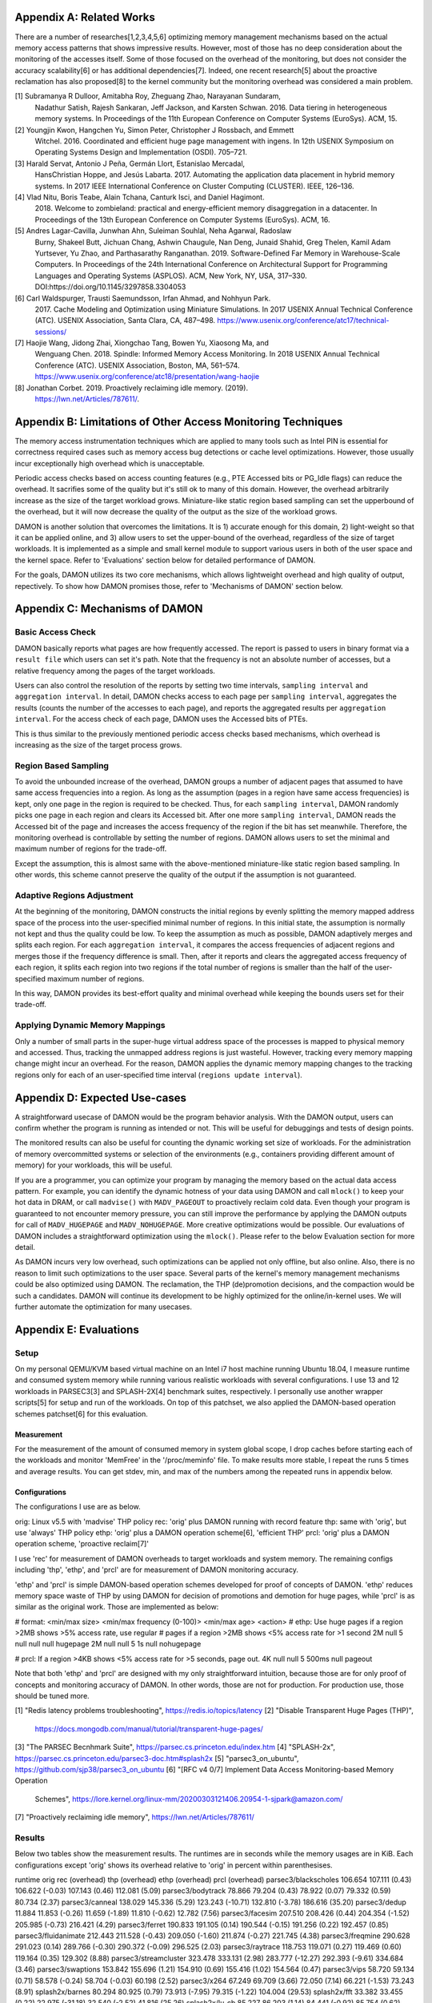 Appendix A: Related Works
=========================

There are a number of researches[1,2,3,4,5,6] optimizing memory management
mechanisms based on the actual memory access patterns that shows impressive
results.  However, most of those has no deep consideration about the monitoring
of the accesses itself.  Some of those focused on the overhead of the
monitoring, but does not consider the accuracy scalability[6] or has additional
dependencies[7].  Indeed, one recent research[5] about the proactive
reclamation has also proposed[8] to the kernel community but the monitoring
overhead was considered a main problem.

[1] Subramanya R Dulloor, Amitabha Roy, Zheguang Zhao, Narayanan Sundaram,
    Nadathur Satish, Rajesh Sankaran, Jeff Jackson, and Karsten Schwan. 2016.
    Data tiering in heterogeneous memory systems. In Proceedings of the 11th
    European Conference on Computer Systems (EuroSys). ACM, 15.
[2] Youngjin Kwon, Hangchen Yu, Simon Peter, Christopher J Rossbach, and Emmett
    Witchel. 2016. Coordinated and efficient huge page management with ingens.
    In 12th USENIX Symposium on Operating Systems Design and Implementation
    (OSDI).  705–721.
[3] Harald Servat, Antonio J Peña, Germán Llort, Estanislao Mercadal,
    HansChristian Hoppe, and Jesús Labarta. 2017. Automating the application
    data placement in hybrid memory systems. In 2017 IEEE International
    Conference on Cluster Computing (CLUSTER). IEEE, 126–136.
[4] Vlad Nitu, Boris Teabe, Alain Tchana, Canturk Isci, and Daniel Hagimont.
    2018. Welcome to zombieland: practical and energy-efficient memory
    disaggregation in a datacenter. In Proceedings of the 13th European
    Conference on Computer Systems (EuroSys). ACM, 16.
[5] Andres Lagar-Cavilla, Junwhan Ahn, Suleiman Souhlal, Neha Agarwal, Radoslaw
    Burny, Shakeel Butt, Jichuan Chang, Ashwin Chaugule, Nan Deng, Junaid
    Shahid, Greg Thelen, Kamil Adam Yurtsever, Yu Zhao, and Parthasarathy
    Ranganathan.  2019. Software-Defined Far Memory in Warehouse-Scale
    Computers.  In Proceedings of the 24th International Conference on
    Architectural Support for Programming Languages and Operating Systems
    (ASPLOS).  ACM, New York, NY, USA, 317–330.
    DOI:https://doi.org/10.1145/3297858.3304053
[6] Carl Waldspurger, Trausti Saemundsson, Irfan Ahmad, and Nohhyun Park.
    2017. Cache Modeling and Optimization using Miniature Simulations. In 2017
    USENIX Annual Technical Conference (ATC). USENIX Association, Santa
    Clara, CA, 487–498.
    https://www.usenix.org/conference/atc17/technical-sessions/
[7] Haojie Wang, Jidong Zhai, Xiongchao Tang, Bowen Yu, Xiaosong Ma, and
    Wenguang Chen. 2018. Spindle: Informed Memory Access Monitoring. In 2018
    USENIX Annual Technical Conference (ATC). USENIX Association, Boston, MA,
    561–574.  https://www.usenix.org/conference/atc18/presentation/wang-haojie
[8] Jonathan Corbet. 2019. Proactively reclaiming idle memory. (2019).
    https://lwn.net/Articles/787611/.


Appendix B: Limitations of Other Access Monitoring Techniques
=============================================================

The memory access instrumentation techniques which are applied to
many tools such as Intel PIN is essential for correctness required cases such
as memory access bug detections or cache level optimizations.  However, those
usually incur exceptionally high overhead which is unacceptable.

Periodic access checks based on access counting features (e.g., PTE Accessed
bits or PG_Idle flags) can reduce the overhead.  It sacrifies some of the
quality but it's still ok to many of this domain.  However, the overhead
arbitrarily increase as the size of the target workload grows.  Miniature-like
static region based sampling can set the upperbound of the overhead, but it
will now decrease the quality of the output as the size of the workload grows.

DAMON is another solution that overcomes the limitations.  It is 1) accurate
enough for this domain, 2) light-weight so that it can be applied online, and
3) allow users to set the upper-bound of the overhead, regardless of the size
of target workloads.  It is implemented as a simple and small kernel module to
support various users in both of the user space and the kernel space.  Refer to
'Evaluations' section below for detailed performance of DAMON.

For the goals, DAMON utilizes its two core mechanisms, which allows lightweight
overhead and high quality of output, repectively.  To show how DAMON promises
those, refer to 'Mechanisms of DAMON' section below.


Appendix C: Mechanisms of DAMON
===============================


Basic Access Check
------------------

DAMON basically reports what pages are how frequently accessed.  The report is
passed to users in binary format via a ``result file`` which users can set it's
path.  Note that the frequency is not an absolute number of accesses, but a
relative frequency among the pages of the target workloads.

Users can also control the resolution of the reports by setting two time
intervals, ``sampling interval`` and ``aggregation interval``.  In detail,
DAMON checks access to each page per ``sampling interval``, aggregates the
results (counts the number of the accesses to each page), and reports the
aggregated results per ``aggregation interval``.  For the access check of each
page, DAMON uses the Accessed bits of PTEs.

This is thus similar to the previously mentioned periodic access checks based
mechanisms, which overhead is increasing as the size of the target process
grows.


Region Based Sampling
---------------------

To avoid the unbounded increase of the overhead, DAMON groups a number of
adjacent pages that assumed to have same access frequencies into a region.  As
long as the assumption (pages in a region have same access frequencies) is
kept, only one page in the region is required to be checked.  Thus, for each
``sampling interval``, DAMON randomly picks one page in each region and clears
its Accessed bit.  After one more ``sampling interval``, DAMON reads the
Accessed bit of the page and increases the access frequency of the region if
the bit has set meanwhile.  Therefore, the monitoring overhead is controllable
by setting the number of regions.  DAMON allows users to set the minimal and
maximum number of regions for the trade-off.

Except the assumption, this is almost same with the above-mentioned
miniature-like static region based sampling.  In other words, this scheme
cannot preserve the quality of the output if the assumption is not guaranteed.


Adaptive Regions Adjustment
---------------------------

At the beginning of the monitoring, DAMON constructs the initial regions by
evenly splitting the memory mapped address space of the process into the
user-specified minimal number of regions.  In this initial state, the
assumption is normally not kept and thus the quality could be low.  To keep the
assumption as much as possible, DAMON adaptively merges and splits each region.
For each ``aggregation interval``, it compares the access frequencies of
adjacent regions and merges those if the frequency difference is small.  Then,
after it reports and clears the aggregated access frequency of each region, it
splits each region into two regions if the total number of regions is smaller
than the half of the user-specified maximum number of regions.

In this way, DAMON provides its best-effort quality and minimal overhead while
keeping the bounds users set for their trade-off.


Applying Dynamic Memory Mappings
--------------------------------

Only a number of small parts in the super-huge virtual address space of the
processes is mapped to physical memory and accessed.  Thus, tracking the
unmapped address regions is just wasteful.  However, tracking every memory
mapping change might incur an overhead.  For the reason, DAMON applies the
dynamic memory mapping changes to the tracking regions only for each of an
user-specified time interval (``regions update interval``).


Appendix D: Expected Use-cases
==============================

A straightforward usecase of DAMON would be the program behavior analysis.
With the DAMON output, users can confirm whether the program is running as
intended or not.  This will be useful for debuggings and tests of design
points.

The monitored results can also be useful for counting the dynamic working set
size of workloads.  For the administration of memory overcommitted systems or
selection of the environments (e.g., containers providing different amount of
memory) for your workloads, this will be useful.

If you are a programmer, you can optimize your program by managing the memory
based on the actual data access pattern.  For example, you can identify the
dynamic hotness of your data using DAMON and call ``mlock()`` to keep your hot
data in DRAM, or call ``madvise()`` with ``MADV_PAGEOUT`` to proactively
reclaim cold data.  Even though your program is guaranteed to not encounter
memory pressure, you can still improve the performance by applying the DAMON
outputs for call of ``MADV_HUGEPAGE`` and ``MADV_NOHUGEPAGE``.  More creative
optimizations would be possible.  Our evaluations of DAMON includes a
straightforward optimization using the ``mlock()``.  Please refer to the below
Evaluation section for more detail.

As DAMON incurs very low overhead, such optimizations can be applied not only
offline, but also online.  Also, there is no reason to limit such optimizations
to the user space.  Several parts of the kernel's memory management mechanisms
could be also optimized using DAMON. The reclamation, the THP (de)promotion
decisions, and the compaction would be such a candidates.  DAMON will continue
its development to be highly optimized for the online/in-kernel uses.  We will
further automate the optimization for many usecases.


Appendix E: Evaluations
=======================

Setup
-----

On my personal QEMU/KVM based virtual machine on an Intel i7 host machine
running Ubuntu 18.04, I measure runtime and consumed system memory while
running various realistic workloads with several configurations.  I use 13 and
12 workloads in PARSEC3[3] and SPLASH-2X[4] benchmark suites, respectively.  I
personally use another wrapper scripts[5] for setup and run of the workloads.
On top of this patchset, we also applied the DAMON-based operation schemes
patchset[6] for this evaluation.

Measurement
~~~~~~~~~~~

For the measurement of the amount of consumed memory in system global scope, I
drop caches before starting each of the workloads and monitor 'MemFree' in the
'/proc/meminfo' file.  To make results more stable, I repeat the runs 5 times
and average results.  You can get stdev, min, and max of the numbers among the
repeated runs in appendix below.

Configurations
~~~~~~~~~~~~~~

The configurations I use are as below.

orig: Linux v5.5 with 'madvise' THP policy
rec: 'orig' plus DAMON running with record feature
thp: same with 'orig', but use 'always' THP policy
ethp: 'orig' plus a DAMON operation scheme[6], 'efficient THP'
prcl: 'orig' plus a DAMON operation scheme, 'proactive reclaim[7]'

I use 'rec' for measurement of DAMON overheads to target workloads and system
memory.  The remaining configs including 'thp', 'ethp', and 'prcl' are for
measurement of DAMON monitoring accuracy.

'ethp' and 'prcl' is simple DAMON-based operation schemes developed for
proof of concepts of DAMON.  'ethp' reduces memory space waste of THP by using
DAMON for decision of promotions and demotion for huge pages, while 'prcl' is
as similar as the original work.  Those are implemented as below:

# format: <min/max size> <min/max frequency (0-100)> <min/max age> <action>
# ethp: Use huge pages if a region >2MB shows >5% access rate, use regular
# pages if a region >2MB shows <5% access rate for >1 second
2M null    5 null    null null    hugepage
2M null    null 5    1s null      nohugepage

# prcl: If a region >4KB shows <5% access rate for >5 seconds, page out.
4K null    null 5    500ms null      pageout

Note that both 'ethp' and 'prcl' are designed with my only straightforward
intuition, because those are for only proof of concepts and monitoring accuracy
of DAMON.  In other words, those are not for production.  For production use,
those should be tuned more.


[1] "Redis latency problems troubleshooting", https://redis.io/topics/latency
[2] "Disable Transparent Huge Pages (THP)",
    https://docs.mongodb.com/manual/tutorial/transparent-huge-pages/
[3] "The PARSEC Becnhmark Suite", https://parsec.cs.princeton.edu/index.htm
[4] "SPLASH-2x", https://parsec.cs.princeton.edu/parsec3-doc.htm#splash2x
[5] "parsec3_on_ubuntu", https://github.com/sjp38/parsec3_on_ubuntu
[6] "[RFC v4 0/7] Implement Data Access Monitoring-based Memory Operation
    Schemes",
    https://lore.kernel.org/linux-mm/20200303121406.20954-1-sjpark@amazon.com/
[7] "Proactively reclaiming idle memory", https://lwn.net/Articles/787611/


Results
-------

Below two tables show the measurement results.  The runtimes are in seconds
while the memory usages are in KiB.  Each configurations except 'orig' shows
its overhead relative to 'orig' in percent within parenthesises.

runtime                 orig     rec      (overhead) thp      (overhead) ethp     (overhead) prcl     (overhead)
parsec3/blackscholes    106.654  107.111  (0.43)     106.622  (-0.03)    107.143  (0.46)     112.081  (5.09)
parsec3/bodytrack       78.866   79.204   (0.43)     78.922   (0.07)     79.332   (0.59)     80.734   (2.37)
parsec3/canneal         138.029  145.336  (5.29)     123.243  (-10.71)   132.810  (-3.78)    186.616  (35.20)
parsec3/dedup           11.884   11.853   (-0.26)    11.659   (-1.89)    11.810   (-0.62)    12.782   (7.56)
parsec3/facesim         207.510  208.426  (0.44)     204.354  (-1.52)    205.985  (-0.73)    216.421  (4.29)
parsec3/ferret          190.833  191.105  (0.14)     190.544  (-0.15)    191.256  (0.22)     192.457  (0.85)
parsec3/fluidanimate    212.443  211.528  (-0.43)    209.050  (-1.60)    211.874  (-0.27)    221.745  (4.38)
parsec3/freqmine        290.628  291.023  (0.14)     289.766  (-0.30)    290.372  (-0.09)    296.525  (2.03)
parsec3/raytrace        118.753  119.071  (0.27)     119.469  (0.60)     119.164  (0.35)     129.302  (8.88)
parsec3/streamcluster   323.478  333.131  (2.98)     283.777  (-12.27)   292.393  (-9.61)    334.684  (3.46)
parsec3/swaptions       153.842  155.696  (1.21)     154.910  (0.69)     155.416  (1.02)     154.564  (0.47)
parsec3/vips            58.720   59.134   (0.71)     58.578   (-0.24)    58.704   (-0.03)    60.198   (2.52)
parsec3/x264            67.249   69.709   (3.66)     72.050   (7.14)     66.221   (-1.53)    73.243   (8.91)
splash2x/barnes         80.294   80.925   (0.79)     73.913   (-7.95)    79.315   (-1.22)    104.004  (29.53)
splash2x/fft            33.382   33.455   (0.22)     22.975   (-31.18)   32.540   (-2.52)    41.816   (25.26)
splash2x/lu_cb          85.227   86.203   (1.14)     84.441   (-0.92)    85.754   (0.62)     89.219   (4.68)
splash2x/lu_ncb         92.584   93.778   (1.29)     90.515   (-2.23)    94.927   (2.53)     100.555  (8.61)
splash2x/ocean_cp       44.616   44.908   (0.66)     43.252   (-3.06)    44.247   (-0.83)    47.246   (5.90)
splash2x/ocean_ncp      81.833   81.842   (0.01)     51.142   (-37.50)   73.403   (-10.30)   135.436  (65.50)
splash2x/radiosity      91.400   91.677   (0.30)     90.272   (-1.23)    91.934   (0.58)     101.606  (11.17)
splash2x/radix          31.300   31.513   (0.68)     25.124   (-19.73)   31.029   (-0.87)    43.364   (38.54)
splash2x/raytrace       84.216   84.812   (0.71)     82.784   (-1.70)    83.842   (-0.44)    85.805   (1.89)
splash2x/volrend        87.021   88.504   (1.70)     86.420   (-0.69)    87.585   (0.65)     89.024   (2.30)
splash2x/water_nsquared 232.134  233.488  (0.58)     221.293  (-4.67)    228.383  (-1.62)    236.080  (1.70)
splash2x/water_spatial  89.560   89.473   (-0.10)    89.051   (-0.57)    90.450   (0.99)     98.599   (10.09)
total                   2992.450 3022.890 (1.02)     2864.120 (-4.29)    2945.880 (-1.56)    3244.110 (8.41)


memused.avg             orig         rec          (overhead) thp          (overhead) ethp         (overhead) prcl         (overhead)
parsec3/blackscholes    1821608.200  1835268.800  (0.75)     1832919.000  (0.62)     1833142.200  (0.63)     1628095.400  (-10.62)
parsec3/bodytrack       1418964.600  1430433.200  (0.81)     1416871.200  (-0.15)    1433869.600  (1.05)     1427908.000  (0.63)
parsec3/canneal         1045208.200  1058310.200  (1.25)     1037149.400  (-0.77)    1050233.400  (0.48)     1043619.200  (-0.15)
parsec3/dedup           2436947.000  2457476.800  (0.84)     2439557.800  (0.11)     2433319.800  (-0.15)    2441437.000  (0.18)
parsec3/facesim         540414.600   552894.400   (2.31)     540916.800   (0.09)     553387.000   (2.40)     485772.200   (-10.11)
parsec3/ferret          319888.200   332860.800   (4.06)     317343.400   (-0.80)    330101.000   (3.19)     329613.200   (3.04)
parsec3/fluidanimate    571528.400   585670.200   (2.47)     581304.600   (1.71)     588979.000   (3.05)     464640.400   (-18.70)
parsec3/freqmine        985397.400   998531.400   (1.33)     994316.000   (0.91)     996987.000   (1.18)     768600.400   (-22.00)
parsec3/raytrace        1744482.200  1754726.400  (0.59)     1743206.600  (-0.07)    1751374.600  (0.40)     1582949.400  (-9.26)
parsec3/streamcluster   121025.400   140085.400   (15.75)    118762.200   (-1.87)    134685.400   (11.29)    132044.800   (9.11)
parsec3/swaptions       13818.000    29163.000    (111.05)   13360.200    (-3.31)    28003.400    (102.66)   25973.000    (87.96)
parsec3/vips            2958208.000  2979560.200  (0.72)     2954836.800  (-0.11)    2962623.400  (0.15)     2966417.000  (0.28)
parsec3/x264            3183295.400  3203048.400  (0.62)     3196805.200  (0.42)     3191084.600  (0.24)     3215451.800  (1.01)
splash2x/barnes         1214667.000  1213394.400  (-0.10)    1217076.200  (0.20)     1211348.400  (-0.27)    955056.000   (-21.37)
splash2x/fft            9431970.200  9233116.800  (-2.11)    9281561.000  (-1.59)    9177215.600  (-2.70)    9459883.200  (0.30)
splash2x/lu_cb          515966.400   525217.800   (1.79)     520740.200   (0.93)     521936.800   (1.16)     356931.000   (-30.82)
splash2x/lu_ncb         514713.400   525678.000   (2.13)     517579.200   (0.56)     522634.800   (1.54)     368449.800   (-28.42)
splash2x/ocean_cp       3339236.400  3282117.600  (-1.71)    3385554.400  (1.39)     3292656.800  (-1.39)    3274836.400  (-1.93)
splash2x/ocean_ncp      3903327.200  3916898.800  (0.35)     7066337.800  (81.03)    4398342.000  (12.68)    3533107.600  (-9.48)
splash2x/radiosity      1465314.800  1471012.200  (0.39)     1478023.600  (0.87)     1470864.400  (0.38)     567732.000   (-61.26)
splash2x/radix          1715460.000  1675025.600  (-2.36)    1385497.000  (-19.23)   1654754.200  (-3.54)    2013401.600  (17.37)
splash2x/raytrace       46682.400    59543.400    (27.55)    50391.400    (7.95)     61513.200    (31.77)    52070.800    (11.54)
splash2x/volrend        152453.800   166313.000   (9.09)     152284.000   (-0.11)    164212.400   (7.71)     158362.800   (3.88)
splash2x/water_nsquared 48045.400    61679.800    (28.38)    48871.200    (1.72)     59778.000    (24.42)    59444.200    (23.73)
splash2x/water_spatial  667431.000   674130.400   (1.00)     665027.800   (-0.36)    674607.000   (1.08)     520460.800   (-22.02)
total                   40175831.000 40162000.000 (-0.03)    42956400.000 (6.92)     40497585.000 (0.80)     37832100.000 (-5.83)


DAMON Overheads
~~~~~~~~~~~~~~~

In total, DAMON recording feature incurs 1.02% runtime overhead (up to 5.29% in
worst case with 'parsec3/canneal') and -0.03% memory space overhead.

For convenience test run of 'rec', I use a Python wrapper.  The wrapper
constantly consumes about 10-15MB of memory.  This becomes high memory overhead
if the target workload has small memory footprint.  In detail, for
parsec3/swaptions (13 MiB), splash2x/raytrace (46 MiB), splash2x/volrend (151
MiB), and splash2x/water_nsquared (48 MiB)), it shows 111%, 27%, 9%, and 28%
overheads, respectively.  Nonetheless, the overheads are not from DAMON, but
from the wrapper, and thus should be ignored.  This fake memory overhead
continues in 'ethp' and 'prcl', as those configurations are also using the
Python wrapper.


Efficient THP
~~~~~~~~~~~~~

THP 'always' enabled policy achieves 4.29% speedup but incurs 6.92% memory
overhead.  It achieves 37.50% speedup in best case, but 81.03% memory overhead
in worst case.  Interestingly, both the best and worst case are with
'splash2x/ocean_ncp').

The 2-lines implementation of data access monitoring based THP version ('ethp')
shows 1.56% speedup and 0.80% memory overhead.  In other words, 'ethp' removes
88.43% of THP memory waste while preserving 36.36% of THP speedup in total.  In
case of the 'splash2x/ocean_ncp', 'ethp' removes 84.35% of THP memory waste
while preserving 27.46% of THP speedup.


Proactive Reclamation
~~~~~~~~~~~~~~~~~~~~

As same to the original work, I use 'zram' swap device for this configuration.

In total, our 1 line implementation of Proactive Reclamation, 'prcl', incurred
8.41% runtime overhead in total while achieving 5.83% system memory usage
reduction.

Nonetheless, as the memory usage is calculated with 'MemFree' in
'/proc/meminfo', it contains the SwapCached pages.  As the swapcached pages can
be easily evicted, I also measured the residential set size of the workloads:

rss.avg                 orig         rec          (overhead) thp          (overhead) ethp         (overhead) prcl         (overhead)
parsec3/blackscholes    591726.600   589827.600   (-0.32)    594031.000   (0.39)     590779.800   (-0.16)    289370.800   (-51.10)
parsec3/bodytrack       32191.800    32147.600    (-0.14)    32203.800    (0.04)     32190.800    (-0.00)    28509.600    (-11.44)
parsec3/canneal         840227.000   840745.400   (0.06)     836600.000   (-0.43)    837091.200   (-0.37)    800416.200   (-4.74)
parsec3/dedup           1209377.600  1235142.800  (2.13)     1236087.200  (2.21)     1235881.400  (2.19)     1040422.200  (-13.97)
parsec3/facesim         311068.200   311408.800   (0.11)     315000.200   (1.26)     312630.200   (0.50)     189374.800   (-39.12)
parsec3/ferret          99423.800    99612.800    (0.19)     100580.800   (1.16)     99643.800    (0.22)     89602.000    (-9.88)
parsec3/fluidanimate    531795.200   531800.000   (0.00)     531768.200   (-0.01)    532213.800   (0.08)     404920.000   (-23.86)
parsec3/freqmine        552705.200   553281.200   (0.10)     524774.600   (-5.05)    553188.000   (0.09)     75346.000    (-86.37)
parsec3/raytrace        893993.000   894836.200   (0.09)     890009.400   (-0.45)    894002.800   (0.00)     370720.400   (-58.53)
parsec3/streamcluster   110863.200   110800.800   (-0.06)    111202.800   (0.31)     111747.400   (0.80)     109678.400   (-1.07)
parsec3/swaptions       5597.200     5565.600     (-0.56)    5579.000     (-0.33)    5581.000     (-0.29)    3895.000     (-30.41)
parsec3/vips            31838.200    31800.600    (-0.12)    32053.800    (0.68)     32094.800    (0.81)     28568.400    (-10.27)
parsec3/x264            81848.400    81968.200    (0.15)     82704.800    (1.05)     82349.600    (0.61)     80256.400    (-1.95)
splash2x/barnes         1216330.000  1216704.800  (0.03)     1226790.600  (0.86)     1217759.800  (0.12)     652778.400   (-46.33)
splash2x/fft            9604191.400  9478105.400  (-1.31)    9676396.200  (0.75)     9611581.200  (0.08)     8191631.600  (-14.71)
splash2x/lu_cb          510556.200   510598.200   (0.01)     514475.400   (0.77)     510784.400   (0.04)     343677.000   (-32.69)
splash2x/lu_ncb         509221.400   510098.000   (0.17)     513902.200   (0.92)     510608.800   (0.27)     348586.800   (-31.55)
splash2x/ocean_cp       3385303.800  3388240.400  (0.09)     3446201.600  (1.80)     3396817.800  (0.34)     3194041.400  (-5.65)
splash2x/ocean_ncp      3930791.200  3905177.000  (-0.65)    7180424.600  (82.67)    4491125.400  (14.26)    2764826.400  (-29.66)
splash2x/radiosity      1474778.800  1475827.000  (0.07)     1485800.000  (0.75)     1473044.800  (-0.12)    337617.400   (-77.11)
splash2x/radix          1766938.600  1753619.200  (-0.75)    1429421.200  (-19.10)   1745239.800  (-1.23)    1684783.200  (-4.65)
splash2x/raytrace       23273.600    23279.200    (0.02)     28877.600    (24.08)    26965.400    (15.86)    14920.000    (-35.89)
splash2x/volrend        44081.200    44069.600    (-0.03)    44206.800    (0.28)     44387.800    (0.70)     20929.600    (-52.52)
splash2x/water_nsquared 29414.400    29396.000    (-0.06)    29877.400    (1.57)     29734.200    (1.09)     25908.800    (-11.92)
splash2x/water_spatial  655966.800   656516.800   (0.08)     656515.200   (0.08)     656664.000   (0.11)     451478.000   (-31.17)
total                   28443600.000 28310500.000 (-0.47)    31525500.000 (10.84)    29033964.000 (2.08)     21542178.000 (-24.26)

In total, 24.26% of residential sets were reduced.

With parsec3/freqmine, 'prcl' reduced 86.37% of residential sets and 22% of
system memory usage while incurring only 2.03% runtime overhead.


Appendix F: Prototype Evaluations
=================================

A prototype of DAMON has evaluated on an Intel Xeon E7-8837 machine using 20
benchmarks that picked from SPEC CPU 2006, NAS, Tensorflow Benchmark,
SPLASH-2X, and PARSEC 3 benchmark suite.  Nonethless, this section provides
only summary of the results.  For more detail, please refer to the slides used
for the introduction of DAMON at the Linux Plumbers Conference 2019[1] or the
MIDDLEWARE'19 industrial track paper[2].

[1] SeongJae Park, Tracing Data Access Pattern with Bounded Overhead and
    Best-effort Accuracy. In The Linux Kernel Summit, September 2019.
    https://linuxplumbersconf.org/event/4/contributions/548/
[2] SeongJae Park, Yunjae Lee, Heon Y. Yeom, Profiling Dynamic Data Access
    Patterns with Controlled Overhead and Quality. In 20th ACM/IFIP
    International Middleware Conference Industry, December 2019.
    https://dl.acm.org/doi/10.1145/3366626.3368125


Quality
-------

We first traced and visualized the data access pattern of each workload.  We
were able to confirm that the visualized results are reasonably accurate by
manually comparing those with the source code of the workloads.

To see the usefulness of the monitoring, we optimized 9 memory intensive
workloads among them for memory pressure situations using the DAMON outputs.
In detail, we identified frequently accessed memory regions in each workload
based on the DAMON results and protected them with ``mlock()`` system calls by
manually modifying the source code.  The optimized versions consistently show
speedup (2.55x in best case, 1.65x in average) under artificial memory
pressures.  We use cgroups for the pressure.


Overhead
--------

We also measured the overhead of DAMON.  The upperbound we set was kept as
expected.  Besides, it was much lower (0.6 percent of the bound in best case,
13.288 percent of the bound in average).  This reduction of the overhead is
mainly resulted from its core mechanism called adaptive regions adjustment.
Refer to 'Appendix D' for more detail about the mechanism.  We also compared
the overhead of DAMON with that of a straightforward periodic PTE Accessed bit
checking based monitoring.  DAMON's overhead was smaller than it by 94,242.42x
in best case, 3,159.61x in average.

The latest version of DAMON running with its default configuration consumes
only up to 1% of CPU time when applied to realistic workloads in PARSEC3 and
SPLASH-2X and makes no visible slowdown to the target processes.
